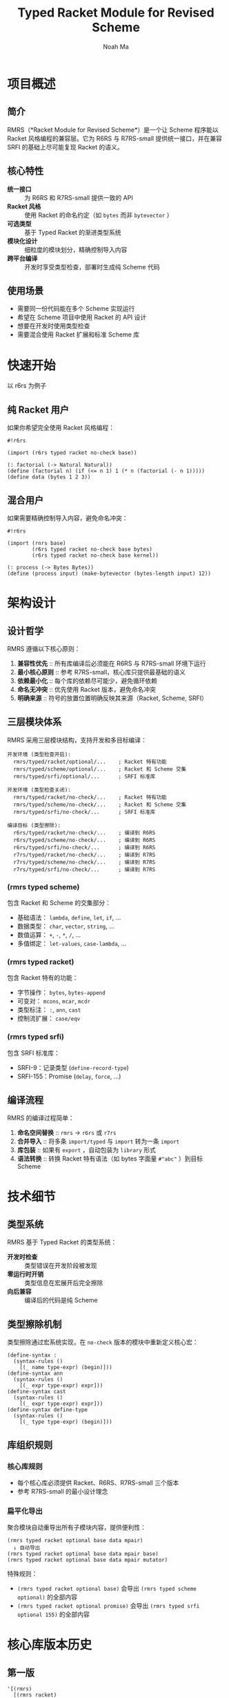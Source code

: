 #+TITLE: Typed Racket Module for Revised Scheme
#+AUTHOR: Noah Ma
#+EMAIL: noahstorym@gmail.com

* Table of Contents                                       :TOC_5_gh:noexport:
- [[#项目概述][项目概述]]
  - [[#简介][简介]]
  - [[#核心特性][核心特性]]
  - [[#使用场景][使用场景]]
- [[#快速开始][快速开始]]
  - [[#纯-racket-用户][纯 Racket 用户]]
  - [[#混合用户][混合用户]]
- [[#架构设计][架构设计]]
  - [[#设计哲学][设计哲学]]
  - [[#三层模块体系][三层模块体系]]
    - [[#rmrs-typed-scheme][(rmrs typed scheme)]]
    - [[#rmrs-typed-racket][(rmrs typed racket)]]
    - [[#rmrs-typed-srfi][(rmrs typed srfi)]]
  - [[#编译流程][编译流程]]
- [[#技术细节][技术细节]]
  - [[#类型系统][类型系统]]
  - [[#类型擦除机制][类型擦除机制]]
  - [[#库组织规则][库组织规则]]
    - [[#核心库规则][核心库规则]]
    - [[#扁平化导出][扁平化导出]]
- [[#核心库版本历史][核心库版本历史]]
  - [[#第一版][第一版]]
  - [[#第二版][第二版]]
  - [[#第三版][第三版]]
  - [[#第四版][第四版]]
  - [[#第五版][第五版]]
- [[#附录][附录]]
  - [[#符号分类决策树][符号分类决策树]]
  - [[#冲突处理策略][冲突处理策略]]

* 项目概述
** 简介

RMRS（*Racket Module for Revised Scheme*）是一个让 Scheme 程序能以 Racket 风格编程的兼容层。它为 R6RS 与 R7RS-small 提供统一接口，并在兼容 SRFI 的基础上尽可能复现 Racket 的语义。

** 核心特性

- *统一接口* :: 为 R6RS 和 R7RS-small 提供一致的 API
- *Racket 风格* :: 使用 Racket 的命名约定（如 ~bytes~ 而非 ~bytevector~ ）
- *可选类型* :: 基于 Typed Racket 的渐进类型系统
- *模块化设计* :: 细粒度的模块划分，精确控制导入内容
- *跨平台编译* :: 开发时享受类型检查，部署时生成纯 Scheme 代码

** 使用场景

- 需要同一份代码能在多个 Scheme 实现运行
- 希望在 Scheme 项目中使用 Racket 的 API 设计
- 想要在开发时使用类型检查
- 需要混合使用 Racket 扩展和标准 Scheme 库

* 快速开始

以 r6rs 为例子

** 纯 Racket 用户

如果你希望完全使用 Racket 风格编程：

#+begin_src racket
#!r6rs

(import (r6rs typed racket no-check base))

(: factorial (-> Natural Natural))
(define (factorial n) (if (<= n 1) 1 (* n (factorial (- n 1)))))
(define data (bytes 1 2 3))
#+end_src

** 混合用户

如果需要精确控制导入内容，避免命名冲突：

#+begin_src racket
#!r6rs

(import (rnrs base)
        (r6rs typed racket no-check base bytes)
        (r6rs typed racket no-check base kernel))

(: process (-> Bytes Bytes))
(define (process input) (make-bytevector (bytes-length input) 12))
#+end_src

* 架构设计
** 设计哲学

RMRS 遵循以下核心原则：

1. *兼容性优先* :: 所有库编译后必须能在 R6RS 与 R7RS-small 环境下运行
3. *最小核心原则* :: 参考 R7RS-small，核心库只提供最基础的语义
4. *依赖最小化* :: 每个库的依赖尽可能少，避免循环依赖
6. *命名无冲突* :: 优先使用 Racket 版本，避免命名冲突
7. *明确来源* :: 符号的放置位置明确反映其来源（Racket, Scheme, SRFI）

** 三层模块体系

RMRS 采用三层模块结构，支持开发和多目标编译：

#+begin_example
开发环境 (类型检查开启):
  rmrs/typed/racket/optional/...    ; Racket 特有功能
  rmrs/typed/scheme/optional/...    ; Racket 和 Scheme 交集
  rmrs/typed/srfi/optional/...      ; SRFI 标准库

开发环境 (类型检查关闭):
  rmrs/typed/racket/no-check/...    ; Racket 特有功能
  rmrs/typed/scheme/no-check/...    ; Racket 和 Scheme 交集
  rmrs/typed/srfi/no-check/...      ; SRFI 标准库

编译目标 (类型擦除):
  r6rs/typed/racket/no-check/...    ; 编译到 R6RS
  r6rs/typed/scheme/no-check/...    ; 编译到 R6RS
  r6rs/typed/srfi/no-check/...      ; 编译到 R6RS
  r7rs/typed/racket/no-check/...    ; 编译到 R7RS
  r7rs/typed/scheme/no-check/...    ; 编译到 R7RS
  r7rs/typed/srfi/no-check/...      ; 编译到 R7RS
#+end_example

*** (rmrs typed scheme)

包含 Racket 和 Scheme 的交集部分：
- 基础语法： ~lambda~, ~define~, ~let~, ~if~, ...
- 数据类型： ~char~, ~vector~, ~string~, ...
- 数值运算： ~+~, ~-~, ~*~, ~/~, ...
- 多值绑定： ~let-values~, ~case-lambda~, ...

*** (rmrs typed racket)

包含 Racket 特有的功能：
- 字节操作： ~bytes~, ~bytes-append~
- 可变对： ~mcons~, ~mcar~, ~mcdr~
- 类型标注： ~:~, ~ann~, ~cast~
- 控制流扩展： ~case/eqv~

*** (rmrs typed srfi)

包含 SRFI 标准库：
- SRFI-9：记录类型 (~define-record-type~)
- SRFI-155：Promise (~delay~, ~force~, ...)

** 编译流程

RMRS 的编译过程简单：

1. *命名空间替换* :: ~rmrs~ → ~r6rs~ 或 ~r7rs~
2. *合并导入* :: 将多条 ~import/typed~ 与 ~import~ 转为一条 ~import~
3. *库包装* :: 如果有 ~export~ ，自动包装为 ~library~ 形式
4. *语法转换* :: 转换 Racket 特有语法（如 bytes 字面量 ~#"abc"~ ）到目标 Scheme

* 技术细节
** 类型系统

RMRS 基于 Typed Racket 的类型系统：

- *开发时检查* :: 类型错误在开发阶段被发现
- *零运行时开销* :: 类型信息在宏展开后完全擦除
- *向后兼容* :: 编译后的代码是纯 Scheme

** 类型擦除机制

类型擦除通过宏系统实现，在 ~no-check~ 版本的模块中重新定义核心宏：

#+begin_src racket
(define-syntax :
  (syntax-rules ()
    [(_ name type-expr) (begin)]))
(define-syntax ann
  (syntax-rules ()
    [(_ expr type-expr) expr]))
(define-syntax cast
  (syntax-rules ()
    [(_ expr type-expr) expr]))
(define-syntax define-type
  (syntax-rules ()
    [(_ type type-expr) (begin)]))
#+end_src

** 库组织规则

*** 核心库规则
- 每个核心库必须提供 Racket、R6RS、R7RS-small 三个版本
- 参考 R7RS-small 的最小设计理念

*** 扁平化导出
聚合模块自动重导出所有子模块内容，提供便利性：

#+begin_example
(rmrs typed racket optional base data mpair)
  ↓ 自动导出
(rmrs typed racket optional base data mpair base)
(rmrs typed racket optional base data mpair mutator)
#+end_example

特殊规则：

- ~(rmrs typed racket optional base)~ 会导出 ~(rmrs typed scheme optional)~ 的全部内容
- ~(rmrs typed racket optional promise)~ 会导出 ~(rmrs typed srfi optional 155)~ 的全部内容

* 核心库版本历史
** 第一版
#+begin_src racket
'[(rmrs)
  [(rmrs racket)
   [(rmrs racket base)
    [(rmrs racket base case-lambda)
     case-λ]
    [(rmrs racket base data)
     [(rmrs racket base data bytes)
      [(rmrs racket base data bytes base)
       bytes                    bytes-append
       bytes-copy               bytes-length
       bytes-ref                bytes?
       make-bytes               byte-ready?]
      [(rmrs racket base data bytes conversion)
       string->bytes/utf-8      bytes->string/utf-8]
      [(rmrs racket base data bytes mutator)
       bytes-copy!              bytes-set!]]
     [(rmrs racket base data mpair)
      [(rmrs racket base data mpair base)
       mcar                     mcdr
       mcons                    mpair?]
      [(rmrs racket base data mpair mutator)
       set-mcar!                set-mcdr!]]]
    [(rmrs racket base lambda)
     λ]
    [(rmrs racket base port)
     eof                      get-output-bytes
     open-input-bytes         open-output-bytes
     peek-byte                read-bytes
     read-bytes!              read-byte
     write-bytes              write-byte]]
   [(rmrs racket case eq)
    case/eqv]
   [(rmrs racket mpair)
    [(rmrs racket mpair base)
     make-mlist
     mappend                  massoc
     massq                    massv
     mfor-each                mlength
     mlist                    mlist-copy
     mlist-ref                mlist-tail
     mlist?                   mmap
     mmember                  mmemq
     mmemv                    mreverse]
    [(rmrs racket mpair conversion)
     mlist->string            mlist->vector
     string->mlist            vector->mlist]
    [(rmrs racket mpair mutator)
     mlist-set!]
    [(rmrs racket mpair cxr)
     mcaar                    mcadr
     mcdar                    mcddr
     mcaaar                   mcaadr
     mcadar                   mcaddr
     mcdaar                   mcdadr
     mcddar                   mcdddr
     mcaaaar                  mcaaadr
     mcaadar                  mcaaddr
     mcadaar                  mcadadr
     mcaddar                  mcadddr
     mcdaaar                  mcdaadr
     mcdadar                  mcdaddr
     mcddaar                  mcddadr
     mcdddar                  mcddddr]]]
  [(rmrs scheme)
   [(rmrs scheme base)
    [(rmrs scheme base continuation)
     call-with-current-continuation
     call/cc                  dynamic-wind]
    [(rmrs scheme base condition)
     cond                     unless
     when]
    [(rmrs scheme base data)
     [(rmrs scheme base data boolean)
      and                      boolean=?
      boolean?                 not
      or]
     [(rmrs scheme base data character)
      char<=?                  char<?
      char=?                   char>=?
      char>?                   char?]
     [(rmrs scheme base data conversion)
      char->integer            integer->char
      number->string           string->number
      string->symbol           string->vector
      symbol->string           vector->string]
     [(rmrs scheme base data null)
      null?]
     [(rmrs scheme base data number)
      *                        +
      -                        /
      <                        <=
      =                        >
      >=                       abs
      ceiling                  complex?
      denominator              even?
      exact                    exact-integer-sqrt
      exact-integer?           exact?
      expt                     floor
      floor-quotient           floor-remainder
      floor/                   gcd
      inexact                  inexact?
      integer?                 lcm
      max                      min
      modulo                   negative?
      number?                  numerator
      odd?                     positive?
      quotient                 rational?
      rationalize              real?
      remainder                round
      square                   truncate
      truncate-quotient        truncate-remainder
      truncate/                zero?]
     [(rmrs scheme base data string)
      [(rmrs scheme base data string base)
       make-string              string
       string-append            string-copy
       string-for-each          string-length
       string-map               string-ref
       string<=?                string<?
       string=?                 string>=?
       string>?                 string?
       substring]
      [(rmrs scheme base data string mutator)
       string-copy!             string-fill!
       string-set!]]
     [(rmrs scheme base data symbol)
      symbol=?                 symbol?]
     [(rmrs scheme base data vector)
      [(rmrs scheme base data vector base)
       make-vector              vector
       vector-append            vector-copy
       vector-for-each          vector-length
       vector-map               vector-ref
       vector?]
      [(rmrs scheme base data vector mutator)
       vector-copy!             vector-fill!
       vector-set!]]]
    [(rmrs scheme base exception)
     error                    error-object-irritants
     error-object-message     error-object?
     file-error?              read-error?]
    [(rmrs scheme base include)
     include                  include-ci]
    [(rmrs scheme base kernel)
     begin                    define
     eq?                      equal?
     eqv?                     if
     lambda                   quasiquote
     quote                    unquote
     unquote-splicing]
    [(rmrs scheme base let)
     let                      let*
     letrec                   letrec*]
    [(rmrs scheme base literal)
     ...                      =>
     _                        else]
    [(rmrs scheme base loop)
     do]
    [(rmrs scheme base macro)
     define-syntax            let-syntax
     letrec-syntax            syntax-error
     syntax-rules]
    [(rmrs scheme base mutator)
     set!]
    [(rmrs scheme base port)
     binary-port?             call-with-port
     char-ready?              close-input-port
     close-output-port        close-port
     current-error-port       current-input-port
     current-output-port      eof-object?
     flush-output-port        input-port-open?
     input-port?              newline
     output-port-open?        output-port?
     peek-char                port?
     read-char                read-line
     read-string              textural-port?
     write-char               write-string]
    [(rmrs scheme base procedure)
     apply                    procedure?]
    [(rmrs scheme base raise)
     guard                    raise
     raise-continuable        with-exception-handler]
    [(rmrs scheme base values)
     call-with-values         define-values
     let-values               let*-values
     values]]
   [(rmrs scheme case-lambda)
    case-lambda]
   [(rmrs scheme char)
    char-alphabetic?         char-ci<=?
    char-ci<?                char-ci=?
    char-ci>=?               char-ci>?
    char-downcase            char-foldcase
    char-lower-case?         char-numeric?
    char-upcase              char-upper-case?
    char-whitespace?         digit-value
    string-ci<=?             string-ci<?
    string-ci=?              string-ci>=?
    string-ci>?              string-downcase
    string-foldcase          string-upcase]
   [(rmrs scheme complex)
    angle                    imag-part
    magnitude                make-polar
    make-rectangular         real-part]
   [(rmrs scheme eval)
    environment              eval]
   [(rmrs scheme file)
    call-with-input-file     call-with-output-file
    delete-file              file-exists?
    open-binary-input-file   open-binary-output-file
    open-input-file          open-output-file
    with-input-from-file     with-output-to-file]
   [(rmrs scheme inexact)
    acos                     asin
    atan                     cos
    exp                      finite?
    infinite?                log
    nan?                     sin
    sqrt                     tan]
   [(rmrs scheme load)
    load]
   [(rmrs scheme process-context)
    command-line             emergency-exit
    exit                     get-environment-variable
    get-environment-variables]
   [(rmrs scheme read)
    read]
   [(rmrs scheme repl)
    interaction-environment]
   [(rmrs scheme time)
    current-jiffy            current-second
    jiffies-per-second]
   [(rmrs scheme write)
    display                  write
    write-shared             write-simple]]
  [(rmrs srfi)
   [(rmrs srfi srfi-0)
    cond-expand              features]
   [(rmrs srfi srfi-6)
    open-input-string        open-output-string
    get-output-string]
   [(rmrs srfi srfi-9)
    define-record-type]
   [(rmrs srfi srfi-39)
    make-parameter           parameterize]
   [(rmrs srfi srfi-155)
    delay                    delay-force
    force                    make-promise
    promise?]]]
#+end_src

** 第二版
#+begin_src racket
'[(rmrs)
  [(rmrs racket)
   [(rmrs racket base)
    [(rmrs racket base case-lambda)
     case-λ]
    [(rmrs racket base data)
     [(rmrs racket base data bytes)
      [(rmrs racket base data bytes base)
       bytes                    bytes-append
       bytes-copy               bytes-length
       bytes-ref                bytes?
       make-bytes]
      [(rmrs racket base data bytes conversion)
       string->bytes/utf-8      bytes->string/utf-8]
      [(rmrs racket base data bytes mutator)
       bytes-copy!              bytes-set!]]
     [(rmrs racket base data mpair)
      [(rmrs racket base data mpair base)
       mcar                     mcdr
       mcons                    mpair?]
      [(rmrs racket base data mpair mutator)
       set-mcar!                set-mcdr!]]]
    [(rmrs racket base exception)
     exn-irritants            exn-message
     exn:fail?                exn:fail:filesystem?
     exn:fail:read?]
    [(rmrs racket base lambda)
     λ]
    [(rmrs racket base port)
     eof                      flush-output
     get-output-bytes         open-input-bytes
     open-output-bytes        peek-byte
     port-closed?             read-bytes
     read-bytes!              read-byte
     string-port?             write-bytes
     write-byte]
    [(rmrs racket base date)
     current-milliseconds     current-seconds]]
   [(rmrs racket case eq)
    case/eqv]
   [(rmrs racket mpair)
    [(rmrs racket mpair base)
     make-mlist
     mappend                  massoc
     massq                    massv
     mfor-each                mlength
     mlist                    mlist-copy
     mlist-ref                mlist-tail
     mlist?                   mmap
     mmember                  mmemq
     mmemv                    mreverse]
    [(rmrs racket mpair conversion)
     mlist->string            mlist->vector
     string->mlist            vector->mlist]
    [(rmrs racket mpair mutator)
     mlist-set!]
    [(rmrs racket mpair cxr)
     mcaar                    mcadr
     mcdar                    mcddr
     mcaaar                   mcaadr
     mcadar                   mcaddr
     mcdaar                   mcdadr
     mcddar                   mcdddr
     mcaaaar                  mcaaadr
     mcaadar                  mcaaddr
     mcadaar                  mcadadr
     mcaddar                  mcadddr
     mcdaaar                  mcdaadr
     mcdadar                  mcdaddr
     mcddaar                  mcddadr
     mcdddar                  mcddddr]]]
  [(rmrs scheme)
   [(rmrs scheme base)
    [(rmrs scheme base condition)
     cond                     unless
     when]
    [(rmrs scheme base continuation)
     call-with-current-continuation
     call/cc                  dynamic-wind]
    [(rmrs scheme base data)
     [(rmrs scheme base data boolean)
      and                      boolean=?
      boolean?                 not
      or]
     [(rmrs scheme base data character)
      char<=?                  char<?
      char=?                   char>=?
      char>?                   char?]
     [(rmrs scheme base data conversion)
      char->integer            integer->char
      number->string           string->number
      string->symbol           symbol->string]
     [(rmrs scheme base data null)
      null?]
     [(rmrs scheme base data number)
      *                        +
      -                        /
      <                        <=
      =                        >
      >=                       abs
      ceiling                  complex?
      denominator              even?
      exact->inexact           exact-integer?
      exact?                   expt
      floor                    gcd
      inexact->exact           inexact?
      integer?                 lcm
      max                      min
      modulo                   negative?
      number?                  numerator
      odd?                     positive?
      quotient                 rational?
      rationalize              real?
      remainder                round
      truncate                 zero?]
     [(rmrs scheme base data string)
      [(rmrs scheme base data string base)
       make-string              string
       string-append            string-copy
       string-length            string-ref
       string<=?                string<?
       string=?                 string>=?
       string>?                 string?
       substring]
      [(rmrs scheme base data string mutator)
       string-copy!             string-fill!
       string-set!]]
     [(rmrs scheme base data symbol)
      symbol=?                 symbol?]
     [(rmrs scheme base data vector)
      [(rmrs scheme base data vector base)
       make-vector              vector
       vector-append            vector-copy
       vector-length            vector-ref
       vector?]
      [(rmrs scheme base data vector mutator)
       vector-copy!             vector-fill!
       vector-set!]]]
    [(rmrs scheme base kernel)
     begin                    define
     eq?                      equal?
     eqv?                     if
     lambda                   quasiquote
     quote                    unquote
     unquote-splicing]
    [(rmrs scheme base let)
     let                      let*
     letrec                   letrec*]
    [(rmrs scheme base literal)
     ...                      =>
     _                        else]
    [(rmrs scheme base loop)
     do]
    [(rmrs scheme base macro)
     define-syntax            let-syntax
     letrec-syntax            syntax-rules]
    [(rmrs scheme base mutator)
     set!]
    [(rmrs scheme base port)
     close-input-port         close-output-port
     current-error-port       current-input-port
     current-output-port      eof-object?
     input-port?              newline
     output-port?             peek-char
     port?                    read-char
     read-line                read-string
     write-char               write-string]
    [(rmrs scheme base procedure)
     apply                    procedure?]
    [(rmrs scheme base values)
     call-with-values         values]]
   [(rmrs scheme char)
    char-alphabetic?         char-ci<=?
    char-ci<?                char-ci=?
    char-ci>=?               char-ci>?
    char-downcase            char-foldcase
    char-lower-case?         char-numeric?
    char-upcase              char-upper-case?
    char-whitespace?         string-ci<=?
    string-ci<?              string-ci=?
    string-ci>=?             string-ci>?
    string-downcase          string-foldcase
    string-upcase]
   [(rmrs scheme complex)
    angle                    imag-part
    magnitude                make-polar
    make-rectangular         real-part]
   [(rmrs scheme eval)
    environment              eval]
   [(rmrs scheme file)
    call-with-input-file     call-with-output-file
    delete-file              file-exists?
    open-input-file          open-output-file
    with-input-from-file     with-output-to-file]
   [(rmrs scheme inexact)
    acos                     asin
    atan                     cos
    exp                      infinite?
    log                      nan?
    sin                      sqrt
    tan]
   [(rmrs scheme process-context)
    command-line             exit]
   [(rmrs scheme read)
    read]
   [(rmrs scheme write)
    display                  write]]
  [(rmrs srfi)
   [(rmrs srfi srfi-6)
    open-input-string        open-output-string
    get-output-string]
   [(rmrs srfi srfi-9)
    define-record-type]
   [(rmrs srfi srfi-11)
    let-values               let*-values]
   [(rmrs srfi srfi-16)
    case-lambda]
   [(rmrs srfi srfi-23)
    error]
   [(rmrs srfi srfi-34)
    guard                    raise
    with-exception-handler]
   [(rmrs srfi srfi-155)
    delay                    delay-force
    force                    make-promise
    promise?]]]
#+end_src

** 第三版
#+begin_src racket
'[(typed rmrs optional)
  [(typed rmrs optional racket)
   [(typed rmrs optional racket base)
    [(typed rmrs optional racket base case-lambda)
     case-λ]
    [(typed rmrs optional racket base data)
     [(typed rmrs optional racket base data bytes)
      [(typed rmrs optional racket base data bytes base)
       bytes                    bytes-append
       bytes-copy               bytes-length
       bytes-ref                bytes?
       make-bytes]
      [(typed rmrs optional racket base data bytes conversion)
       string->bytes/utf-8      bytes->string/utf-8]
      [(typed rmrs optional racket base data bytes mutator)
       bytes-copy!              bytes-set!]]
     [(typed rmrs optional racket base data mpair)
      [(typed rmrs optional racket base data mpair base)
       mcar                     mcdr
       mcons                    mpair?]
      [(typed rmrs optional racket base data mpair mutator)
       set-mcar!                set-mcdr!]]]
    [(typed rmrs optional racket base exception)
     exn-irritants            exn-message
     exn:fail?                exn:fail:filesystem?
     exn:fail:read?]
    [(typed rmrs optional racket base lambda)
     λ]
    [(typed rmrs optional racket base port)
     eof                      flush-output
     get-output-bytes         open-input-bytes
     open-output-bytes        peek-byte
     port-closed?             read-bytes
     read-bytes!              read-byte
     string-port?             write-bytes
     write-byte]
    [(typed rmrs optional racket base date)
     current-milliseconds     current-seconds]]
   [(typed rmrs optional racket case eq)
    case/eqv]
   [(typed rmrs optional racket mpair)
    [(typed rmrs optional racket mpair base)
     make-mlist
     mappend                  massoc
     massq                    massv
     mfor-each                mlength
     mlist                    mlist-copy
     mlist-ref                mlist-tail
     mlist?                   mmap
     mmember                  mmemq
     mmemv                    mreverse]
    [(typed rmrs optional racket mpair conversion)
     mlist->string            mlist->vector
     string->mlist            vector->mlist]
    [(typed rmrs optional racket mpair mutator)
     mlist-set!]
    [(typed rmrs optional racket mpair cxr)
     mcaar                    mcadr
     mcdar                    mcddr
     mcaaar                   mcaadr
     mcadar                   mcaddr
     mcdaar                   mcdadr
     mcddar                   mcdddr
     mcaaaar                  mcaaadr
     mcaadar                  mcaaddr
     mcadaar                  mcadadr
     mcaddar                  mcadddr
     mcdaaar                  mcdaadr
     mcdadar                  mcdaddr
     mcddaar                  mcddadr
     mcdddar                  mcddddr]]]
  [(typed rmrs optional scheme)
   [(typed rmrs optional scheme base)
    [(typed rmrs optional scheme base condition)
     =>                       cond
     else                     unless
     when]
    [(typed rmrs optional scheme base continuation)
     call-with-current-continuation
     call/cc                  dynamic-wind]
    [(typed rmrs optional scheme base data)
     [(typed rmrs optional scheme base data boolean)
      and                      boolean=?
      boolean?                 not
      or]
     [(typed rmrs optional scheme base data character)
      char<=?                  char<?
      char=?                   char>=?
      char>?                   char?]
     [(typed rmrs optional scheme base data conversion)
      char->integer            integer->char
      number->string           string->number
      string->symbol           symbol->string]
     [(typed rmrs optional scheme base data null)
      null?]
     [(typed rmrs optional scheme base data number)
      *                        +
      -                        /
      <                        <=
      =                        >
      >=                       abs
      ceiling                  complex?
      denominator              even?
      exact->inexact           exact-integer?
      exact?                   expt
      floor                    gcd
      inexact->exact           inexact?
      integer?                 lcm
      max                      min
      modulo                   negative?
      number?                  numerator
      odd?                     positive?
      quotient                 rational?
      rationalize              real?
      remainder                round
      truncate                 zero?]
     [(typed rmrs optional scheme base data string)
      [(typed rmrs optional scheme base data string base)
       make-string              string
       string-append            string-copy
       string-length            string-ref
       string<=?                string<?
       string=?                 string>=?
       string>?                 string?
       substring]
      [(typed rmrs optional scheme base data string mutator)
       string-copy!             string-fill!
       string-set!]]
     [(typed rmrs optional scheme base data symbol)
      symbol=?                 symbol?]
     [(typed rmrs optional scheme base data vector)
      [(typed rmrs optional scheme base data vector base)
       make-vector              vector
       vector-append            vector-copy
       vector-length            vector-ref
       vector?]
      [(typed rmrs optional scheme base data vector mutator)
       vector-copy!             vector-fill!
       vector-set!]]]
    [(typed rmrs optional scheme base kernel)
     begin                    define
     eq?                      equal?
     eqv?                     if
     lambda                   quasiquote
     quote                    unquote
     unquote-splicing]
    [(typed rmrs optional scheme base let)
     let                      let*
     letrec                   letrec*]
    [(typed rmrs optional scheme base loop)
     do]
    [(typed rmrs optional scheme base macro)
     ...                      _
     define-syntax            let-syntax
     letrec-syntax            syntax-rules]
    [(typed rmrs optional scheme base mutator)
     set!]
    [(typed rmrs optional scheme base port)
     close-input-port         close-output-port
     current-error-port       current-input-port
     current-output-port      eof-object?
     input-port?              newline
     output-port?             peek-char
     port?                    read-char
     read-line                read-string
     write-char               write-string]
    [(typed rmrs optional scheme base procedure)
     apply                    procedure?]
    [(typed rmrs optional scheme base values)
     call-with-values         values]]
   [(typed rmrs optional scheme char)
    char-alphabetic?         char-ci<=?
    char-ci<?                char-ci=?
    char-ci>=?               char-ci>?
    char-downcase            char-foldcase
    char-lower-case?         char-numeric?
    char-upcase              char-upper-case?
    char-whitespace?         string-ci<=?
    string-ci<?              string-ci=?
    string-ci>=?             string-ci>?
    string-downcase          string-foldcase
    string-upcase]
   [(typed rmrs optional scheme complex)
    angle                    imag-part
    magnitude                make-polar
    make-rectangular         real-part]
   [(typed rmrs optional scheme eval)
    environment              eval]
   [(typed rmrs optional scheme file)
    call-with-input-file     call-with-output-file
    delete-file              file-exists?
    open-input-file          open-output-file
    with-input-from-file     with-output-to-file]
   [(typed rmrs optional scheme inexact)
    acos                     asin
    atan                     cos
    exp                      infinite?
    log                      nan?
    sin                      sqrt
    tan]
   [(typed rmrs optional scheme process-context)
    command-line             exit]
   [(typed rmrs optional scheme read)
    read]
   [(typed rmrs optional scheme write)
    display                  write]]
  [(typed rmrs optional srfi)
   [(typed rmrs optional srfi srfi-6)
    open-input-string        open-output-string
    get-output-string]
   [(typed rmrs optional srfi srfi-9)
    define-record-type]
   [(typed rmrs optional srfi srfi-11)
    let-values               let*-values]
   [(typed rmrs optional srfi srfi-16)
    case-lambda]
   [(typed rmrs optional srfi srfi-23)
    error]
   [(typed rmrs optional srfi srfi-34)
    guard                    raise
    with-exception-handler]
   [(typed rmrs optional srfi srfi-155)
    delay                    delay-force
    force                    make-promise
    promise?]]
  [(typed rmrs optional type)
   :                        ann
   cast                     define-type]]
#+end_src

** 第四版
#+begin_src racket
'[(rmrs typed)
  [(rmrs typed racket optional)
   [(rmrs typed racket optional base)
    [(rmrs typed racket optional base data)
     [(rmrs typed racket optional base data bytes)
      [(rmrs typed racket optional base data bytes base)
       bytes                    bytes-copy
       bytes-length             bytes-ref
       bytes?                   make-bytes]
      [(rmrs typed racket optional base data bytes conversion)
       string->bytes/utf-8      bytes->string/utf-8]
      [(rmrs typed racket optional base data bytes mutator)
       bytes-copy!              bytes-set!]]
     [(rmrs typed racket optional base data mpair)
      [(rmrs typed racket optional base data mpair base)
       mcar                     mcdr
       mcons                    mpair?]
      [(rmrs typed racket optional base data mpair mutator)
       set-mcar!                set-mcdr!]]]
    [(rmrs typed racket optional base exception)
     call-with-exception-handler
     exn-irritants            exn-message
     exn:fail?                exn:fail:filesystem?
     exn:fail:read?           with-handlers
     with-handlers*]
    [(rmrs typed racket optional base kernel)
     :                        λ
     ann                      case-λ
     cast                     define-type]
    [(rmrs typed racket optional base port)
     eof                      flush-output
     get-output-bytes         open-input-bytes
     open-output-bytes        peek-byte
     port-closed?             read-bytes
     read-bytes!              read-byte
     string-port?             write-bytes
     write-byte]
    [(rmrs typed racket optional base date)
     current-milliseconds     current-seconds]]
   [(rmrs typed racket optional case eq)
    case/eqv]
   [(rmrs typed racket optional promise)
    lazy]
   [(rmrs typed racket optional mpair)
    [(rmrs typed racket optional mpair base)
     make-mlist
     mappend                  massoc
     massq                    massv
     mfor-each                mlength
     mlist                    mlist-copy
     mlist-ref                mlist-tail
     mlist?                   mmap
     mmember                  mmemq
     mmemv                    mreverse]
    [(rmrs typed racket optional mpair conversion)
     mlist->string            mlist->vector
     string->mlist            vector->mlist]
    [(rmrs typed racket optional mpair mutator)
     mlist-set!]
    [(rmrs typed racket optional mpair cxr)
     mcaar                    mcadr
     mcdar                    mcddr
     mcaaar                   mcaadr
     mcadar                   mcaddr
     mcdaar                   mcdadr
     mcddar                   mcdddr
     mcaaaar                  mcaaadr
     mcaadar                  mcaaddr
     mcadaar                  mcadadr
     mcaddar                  mcadddr
     mcdaaar                  mcdaadr
     mcdadar                  mcdaddr
     mcddaar                  mcddadr
     mcdddar                  mcddddr]]]
  [(rmrs typed scheme optional)
   [(rmrs typed scheme optional base)
    [(rmrs typed scheme optional base condition)
     =>                       cond
     else                     unless
     when]
    [(rmrs typed scheme optional base continuation)
     call-with-current-continuation
     call/cc                  dynamic-wind]
    [(rmrs typed scheme optional base data)
     [(rmrs typed scheme optional base data boolean)
      and                      boolean=?
      boolean?                 not
      or]
     [(rmrs typed scheme optional base data character)
      char<=?                  char<?
      char=?                   char>=?
      char>?                   char?]
     [(rmrs typed scheme optional base data conversion)
      char->integer            integer->char
      number->string           string->number
      string->symbol           symbol->string]
     [(rmrs typed scheme optional base data null)
      null?]
     [(rmrs typed scheme optional base data number)
      *                        +
      -                        /
      <                        <=
      =                        >
      >=                       abs
      ceiling                  complex?
      denominator              even?
      exact->inexact           exact-integer?
      exact?                   expt
      floor                    gcd
      inexact->exact           inexact?
      integer?                 lcm
      max                      min
      modulo                   negative?
      number?                  numerator
      odd?                     positive?
      quotient                 rational?
      rationalize              real?
      remainder                round
      truncate                 zero?]
     [(rmrs typed scheme optional base data string)
      [(rmrs typed scheme optional base data string base)
       make-string              string
       string-append            string-copy
       string-length            string-ref
       string<=?                string<?
       string=?                 string>=?
       string>?                 string?
       substring]
      [(rmrs typed scheme optional base data string mutator)
       string-copy!             string-fill!
       string-set!]]
     [(rmrs typed scheme optional base data symbol)
      symbol=?                 symbol?]
     [(rmrs typed scheme optional base data vector)
      [(rmrs typed scheme optional base data vector base)
       make-vector              vector
       vector-append            vector-copy
       vector-length            vector-ref
       vector?]
      [(rmrs typed scheme optional base data vector mutator)
       vector-copy!             vector-fill!
       vector-set!]]]
    [(rmrs typed scheme optional base exception)
     error                    raise]
    [(rmrs typed scheme optional base kernel)
     begin                    case-lambda
     define                   eq?
     equal?                   eqv?
     if                       lambda
     quasiquote               quote
     unquote                  unquote-splicing]
    [(rmrs typed scheme optional base let)
     let                      let*
     letrec                   letrec*]
    [(rmrs typed scheme optional base loop)
     do]
    [(rmrs typed scheme optional base macro)
     ...                      _
     define-syntax            let-syntax
     letrec-syntax            syntax-rules]
    [(rmrs typed scheme optional base mutator)
     set!]
    [(rmrs typed scheme optional base port)
     close-input-port         close-output-port
     current-error-port       current-input-port
     current-output-port      eof-object?
     get-output-string        input-port?
     newline                  open-input-string
     open-output-string       output-port?
     peek-char                port?
     read-char                read-line
     read-string              write-char
     write-string]
    [(rmrs typed scheme optional base procedure)
     apply                    procedure?]
    [(rmrs typed scheme optional base values)
     call-with-values         let-values
     let*-values              values]]
   [(rmrs typed scheme optional char)
    char-alphabetic?         char-ci<=?
    char-ci<?                char-ci=?
    char-ci>=?               char-ci>?
    char-downcase            char-foldcase
    char-lower-case?         char-numeric?
    char-upcase              char-upper-case?
    char-whitespace?         string-ci<=?
    string-ci<?              string-ci=?
    string-ci>=?             string-ci>?
    string-downcase          string-foldcase
    string-upcase]
   [(rmrs typed scheme optional complex)
    angle                    imag-part
    magnitude                make-polar
    make-rectangular         real-part]
   [(rmrs typed scheme optional eval)
    environment              eval
    interaction-environment]
   [(rmrs typed scheme optional file)
    call-with-input-file     call-with-output-file
    delete-file              file-exists?
    open-input-file          open-output-file
    with-input-from-file     with-output-to-file]
   [(rmrs typed scheme optional inexact)
    acos                     asin
    atan                     cos
    exp                      infinite?
    log                      nan?
    sin                      sqrt
    tan]
   [(rmrs typed scheme optional process-context)
    command-line             exit]
   [(rmrs typed scheme optional read)
    read]
   [(rmrs typed scheme optional write)
    display                  write]]
  [(rmrs typed srfi optional)
   [(rmrs typed srfi optional srfi-9)
    define-record-type]
   [(rmrs typed srfi optional srfi-155)
    delay                    delay-force
    force                    make-promise
    promise?]]]
#+end_src

** 第五版
#+begin_src racket
'[(rmrs typed)
  [(rmrs typed racket optional)
   [(rmrs typed racket optional base)
    [(rmrs typed racket optional base data)
     [(rmrs typed racket optional base data bytes)
      [(rmrs typed racket optional base data bytes base)
       bytes                    bytes-copy
       bytes-length             bytes-ref
       bytes?                   make-bytes]
      [(rmrs typed racket optional base data bytes conversion)
       string->bytes/utf-8      bytes->string/utf-8]
      [(rmrs typed racket optional base data bytes mutator)
       bytes-copy!              bytes-set!]]
     [(rmrs typed racket optional base data void)
      void                     void?]]
    [(rmrs typed racket optional base exception)
     call-with-exception-handler
     exn-irritants            exn-message
     exn:fail?                exn:fail:filesystem?
     exn:fail:read?           with-handlers
     with-handlers*]
    [(rmrs typed racket optional base kernel)
     :                        λ
     ann                      case-λ
     cast                     define-type]
    [(rmrs typed racket optional base port)
     eof                      flush-output
     get-output-bytes         open-input-bytes
     open-output-bytes        peek-byte
     port-closed?             read-bytes
     read-bytes!              read-byte
     string-port?             write-bytes
     write-byte]
    [(rmrs typed racket optional base date)
     current-milliseconds     current-seconds]]
   [(rmrs typed racket optional case eq)
    case/eqv]
   [(rmrs typed racket optional promise lazy)
    lazy]
   [(rmrs typed racket optional unsafe ops data pair mutator)
    unsafe-set-immutable-car!
    unsafe-set-immutable-cdr!]]
  [(rmrs typed scheme optional)
   [(rmrs typed scheme optional base)
    [(rmrs typed scheme optional base condition)
     =>                       cond
     else                     unless
     when]
    [(rmrs typed scheme optional base continuation)
     call-with-current-continuation
     call/cc                  dynamic-wind]
    [(rmrs typed scheme optional base data)
     [(rmrs typed scheme optional base data boolean)
      and                      boolean=?
      boolean?                 not
      or]
     [(rmrs typed scheme optional base data character)
      char<=?                  char<?
      char=?                   char>=?
      char>?                   char?]
     [(rmrs typed scheme optional base data conversion)
      char->integer            integer->char
      list->string             list->vector
      number->string           string->list
      string->number           string->symbol
      symbol->string           vector->list]
     [(rmrs typed scheme optional base data list)
      append                   assoc
      assq                     assv
      car                      cdr
      cons                     for-each
      length                   list
      list-ref                 list-tail
      list?                    map
      member                   memq
      memv                     null?
      pair?                    reverse]
     [(rmrs typed scheme optional base data number)
      *                        +
      -                        /
      <                        <=
      =                        >
      >=                       abs
      ceiling                  complex?
      denominator              even?
      exact->inexact           exact-integer?
      exact?                   expt
      floor                    gcd
      inexact->exact           inexact?
      integer?                 lcm
      max                      min
      modulo                   negative?
      number?                  numerator
      odd?                     positive?
      quotient                 rational?
      rationalize              real?
      remainder                round
      truncate                 zero?]
     [(rmrs typed scheme optional base data string)
      [(rmrs typed scheme optional base data string base)
       make-string              string
       string-append            string-copy
       string-length            string-ref
       string<=?                string<?
       string=?                 string>=?
       string>?                 string?
       substring]
      [(rmrs typed scheme optional base data string mutator)
       string-copy!             string-fill!
       string-set!]]
     [(rmrs typed scheme optional base data symbol)
      symbol=?                 symbol?]
     [(rmrs typed scheme optional base data vector)
      [(rmrs typed scheme optional base data vector base)
       make-vector              vector
       vector-append            vector-copy
       vector-length            vector-ref
       vector?]
      [(rmrs typed scheme optional base data vector mutator)
       vector-copy!             vector-fill!
       vector-set!]]]
    [(rmrs typed scheme optional base exception)
     error                    raise]
    [(rmrs typed scheme optional base kernel)
     begin                    case-lambda
     define                   eq?
     equal?                   eqv?
     if                       lambda
     quasiquote               quote
     unquote                  unquote-splicing]
    [(rmrs typed scheme optional base let)
     let                      let*
     letrec                   letrec*]
    [(rmrs typed scheme optional base loop)
     do]
    [(rmrs typed scheme optional base macro)
     ...                      _
     define-syntax            let-syntax
     letrec-syntax            syntax-rules]
    [(rmrs typed scheme optional base mutator)
     set!]
    [(rmrs typed scheme optional base port)
     close-input-port         close-output-port
     current-error-port       current-input-port
     current-output-port      eof-object?
     get-output-string        input-port?
     newline                  open-input-string
     open-output-string       output-port?
     peek-char                port?
     read-char                read-line
     read-string              write-char
     write-string]
    [(rmrs typed scheme optional base procedure)
     apply                    procedure?]
    [(rmrs typed scheme optional base values)
     call-with-values         let-values
     let*-values              values]]
   [(rmrs typed scheme optional char)
    char-alphabetic?         char-ci<=?
    char-ci<?                char-ci=?
    char-ci>=?               char-ci>?
    char-downcase            char-foldcase
    char-lower-case?         char-numeric?
    char-upcase              char-upper-case?
    char-whitespace?         string-ci<=?
    string-ci<?              string-ci=?
    string-ci>=?             string-ci>?
    string-downcase          string-foldcase
    string-upcase]
   [(rmrs typed scheme optional complex)
    angle                    imag-part
    magnitude                make-polar
    make-rectangular         real-part]
   [(rmrs typed scheme optional cxr)
    caar                      cadr
    cdar                      cddr
    caaar                     caadr
    cadar                     caddr
    cdaar                     cdadr
    cddar                     cdddr
    caaaar                    caaadr
    caadar                    caaddr
    cadaar                    cadadr
    caddar                    cadddr
    cdaaar                    cdaadr
    cdadar                    cdaddr
    cddaar                    cddadr
    cdddar                    cddddr]
   [(rmrs typed scheme optional eval)
    environment              eval
    interaction-environment]
   [(rmrs typed scheme optional file)
    call-with-input-file     call-with-output-file
    delete-file              file-exists?
    open-input-file          open-output-file
    with-input-from-file     with-output-to-file]
   [(rmrs typed scheme optional inexact)
    acos                     asin
    atan                     cos
    exp                      infinite?
    log                      nan?
    sin                      sqrt
    tan]
   [(rmrs typed scheme optional process-context)
    command-line             exit]
   [(rmrs typed scheme optional read)
    read]
   [(rmrs typed scheme optional write)
    display                  write]]
  [(rmrs typed srfi optional)
   [(rmrs typed srfi optional srfi-9)
    define-record-type]
   [(rmrs typed srfi optional srfi-155)
    delay                    delay-force
    force                    make-promise
    promise?]]]
#+end_src

* 附录
** 符号分类决策树

#+begin_example
                    符号 X
                      ↓
          Racket 和 Scheme 都有?
         /                     \
        是                      否
        ↓                       ↓
(rmrs typed scheme)           Racket 有?
                             /         \
                             是          否
                             ↓           ↓
                  (rmrs typed racket)  来自 SRFI?
                                       /         \
                                      是          否
                                      ↓           ↓
                             (rmrs typed srfi)  不导出
#+end_example

** 冲突处理策略

2. *同名异义* :: 优先采用 Racket 语义
3. *异名同义* :: 优先使用 Racket 名称
4. *避免冲突* :: 参考符号分类决策树，将冲突的符号放入 scheme 或 srfi 空间
